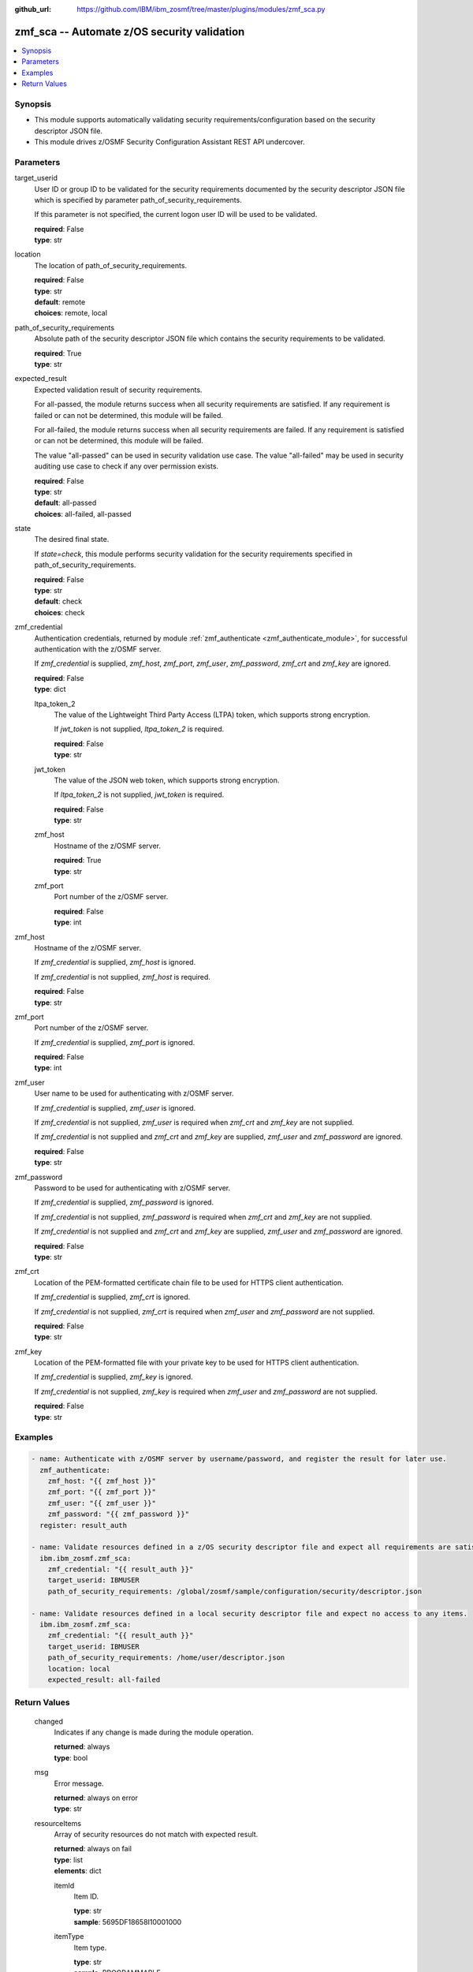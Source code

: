 
:github_url: https://github.com/IBM/ibm_zosmf/tree/master/plugins/modules/zmf_sca.py

.. _zmf_sca_module:


zmf_sca -- Automate z/OS security validation
============================================


.. contents::
   :local:
   :depth: 1


Synopsis
--------
- This module supports automatically validating security requirements/configuration based on the security descriptor JSON file.

- This module drives z/OSMF Security Configuration Assistant REST API undercover.




Parameters
----------


 

target_userid
  User ID or group ID to be validated for the security requirements documented by the security descriptor JSON file which is specified by parameter path_of_security_requirements.


  If this parameter is not specified, the current logon user ID will be used to be validated.


  | **required**: False
  | **type**: str


 

location
  The location of path_of_security_requirements.

  | **required**: False
  | **type**: str
  | **default**: remote
  | **choices**: remote, local


 

path_of_security_requirements
  Absolute path of the security descriptor JSON file which contains the security requirements to be validated.


  | **required**: True
  | **type**: str


 

expected_result
  Expected validation result of security requirements.

  For all-passed, the module returns success when all security requirements are satisfied. If any requirement is failed or can not be determined, this module will be failed.


  For all-failed, the module returns success when all security requirements are failed. If any requirement is satisfied or can not be determined, this module will be failed.


  The value "all-passed" can be used in security validation use case. The value "all-failed" may be used in security auditing use case to check if any over permission exists.


  | **required**: False
  | **type**: str
  | **default**: all-passed
  | **choices**: all-failed, all-passed


 

state
  The desired final state.

  If *state=check*, this module performs security validation for the security requirements specified in path_of_security_requirements.


  | **required**: False
  | **type**: str
  | **default**: check
  | **choices**: check


 

zmf_credential
  Authentication credentials, returned by module :ref:`zmf_authenticate <zmf_authenticate_module>`, for successful authentication with the z/OSMF server.


  If *zmf_credential* is supplied, *zmf_host*, *zmf_port*, *zmf_user*, *zmf_password*, *zmf_crt* and *zmf_key* are ignored.


  | **required**: False
  | **type**: dict


 

  ltpa_token_2
    The value of the Lightweight Third Party Access (LTPA) token, which supports strong encryption.


    If *jwt_token* is not supplied, *ltpa_token_2* is required.


    | **required**: False
    | **type**: str


 

  jwt_token
    The value of the JSON web token, which supports strong encryption.


    If *ltpa_token_2* is not supplied, *jwt_token* is required.


    | **required**: False
    | **type**: str


 

  zmf_host
    Hostname of the z/OSMF server.

    | **required**: True
    | **type**: str


 

  zmf_port
    Port number of the z/OSMF server.

    | **required**: False
    | **type**: int



 

zmf_host
  Hostname of the z/OSMF server.

  If *zmf_credential* is supplied, *zmf_host* is ignored.

  If *zmf_credential* is not supplied, *zmf_host* is required.

  | **required**: False
  | **type**: str


 

zmf_port
  Port number of the z/OSMF server.

  If *zmf_credential* is supplied, *zmf_port* is ignored.

  | **required**: False
  | **type**: int


 

zmf_user
  User name to be used for authenticating with z/OSMF server.

  If *zmf_credential* is supplied, *zmf_user* is ignored.

  If *zmf_credential* is not supplied, *zmf_user* is required when *zmf_crt* and *zmf_key* are not supplied.


  If *zmf_credential* is not supplied and *zmf_crt* and *zmf_key* are supplied, *zmf_user* and *zmf_password* are ignored.


  | **required**: False
  | **type**: str


 

zmf_password
  Password to be used for authenticating with z/OSMF server.

  If *zmf_credential* is supplied, *zmf_password* is ignored.

  If *zmf_credential* is not supplied, *zmf_password* is required when *zmf_crt* and *zmf_key* are not supplied.


  If *zmf_credential* is not supplied and *zmf_crt* and *zmf_key* are supplied, *zmf_user* and *zmf_password* are ignored.


  | **required**: False
  | **type**: str


 

zmf_crt
  Location of the PEM-formatted certificate chain file to be used for HTTPS client authentication.


  If *zmf_credential* is supplied, *zmf_crt* is ignored.


  If *zmf_credential* is not supplied, *zmf_crt* is required when *zmf_user* and *zmf_password* are not supplied.


  | **required**: False
  | **type**: str


 

zmf_key
  Location of the PEM-formatted file with your private key to be used for HTTPS client authentication.


  If *zmf_credential* is supplied, *zmf_key* is ignored.

  If *zmf_credential* is not supplied, *zmf_key* is required when *zmf_user* and *zmf_password* are not supplied.


  | **required**: False
  | **type**: str




Examples
--------

.. code-block:: yaml+jinja

   
   - name: Authenticate with z/OSMF server by username/password, and register the result for later use.
     zmf_authenticate:
       zmf_host: "{{ zmf_host }}"
       zmf_port: "{{ zmf_port }}"
       zmf_user: "{{ zmf_user }}"
       zmf_password: "{{ zmf_password }}"
     register: result_auth

   - name: Validate resources defined in a z/OS security descriptor file and expect all requirements are satisfied.
     ibm.ibm_zosmf.zmf_sca:
       zmf_credential: "{{ result_auth }}"
       target_userid: IBMUSER
       path_of_security_requirements: /global/zosmf/sample/configuration/security/descriptor.json

   - name: Validate resources defined in a local security descriptor file and expect no access to any items.
     ibm.ibm_zosmf.zmf_sca:
       zmf_credential: "{{ result_auth }}"
       target_userid: IBMUSER
       path_of_security_requirements: /home/user/descriptor.json
       location: local
       expected_result: all-failed










Return Values
-------------


      changed
        Indicates if any change is made during the module operation.

        | **returned**: always
        | **type**: bool

      msg
        Error message.

        | **returned**: always on error
        | **type**: str

      resourceItems
        Array of security resources do not match with expected result.

        | **returned**: always on fail
        | **type**: list
        | **elements**: dict

        itemId
          Item ID.

          | **type**: str
          | **sample**: 5695DF18658I10001000


        itemType
          Item type.

          | **type**: str
          | **sample**: PROGRAMMABLE


        itemCategory
          Item category.

          | **type**: str
          | **sample**: CHANGEDATASET VX


        itemDescription
          Item description.

          | **type**: str
          | **sample**: DFSMSrmm inventory management CHANGEDATASET VX command protection.


        resourceProfile
          Name of security resource profile.

          At current stage,

          Variable in the name is not supported.

          Generic resource name is not supported.

          | **returned**: always
          | **type**: str
          | **sample**: STGADMIN.EDG.CD.VX


        resourceClass
          SAF resource class.

          | **returned**: always
          | **type**: str
          | **sample**: FACILITY


        access
          Level of access that is required to the security resource for the specified user ID or group ID.

          Value can be the following

          | **returned**: always
          | **type**: str
          | **sample**: ['READ', 'UPDATE', 'CONTROL', 'ALTER']


        action
          For validate action, the return value will be 'validate'.

          | **returned**: always
          | **type**: str
          | **sample**: validate


        actionObjectId
          The object ID of this action. For validation action, this ID is the same as validatedId below.

          This field can also be used for other action in further versions.

          | **returned**: always
          | **type**: str

        validatedId
          User ID or group ID that is used to validate for the resource.

          | **returned**: always
          | **type**: str

        status
          Validation result

          | **returned**: always
          | **type**: str
          | **sample**: ['Passed', 'Failed', 'Unknown']


        additionalInfo
          Additional info.

          | **type**: str

        whoNeedsAccess
          Users (security groups) who require access to this resource.

          The Security Configuration Assistant does not verify that security groups are defined;

          your security administrator must verify that the groups exist.

          | **type**: str
          | **sample**: <Inventory Management>


        messageId
          Message Id.

          | **type**: str

        messageText
          Message text.

          | **type**: str

        httpStatus
          http status code if error.

          | **returned**: on error
          | **type**: str

        requestMethod
          http request method if error.

          | **returned**: on error
          | **type**: str

        requestUri
          Request uri if error.

          | **returned**: on error
          | **type**: str


